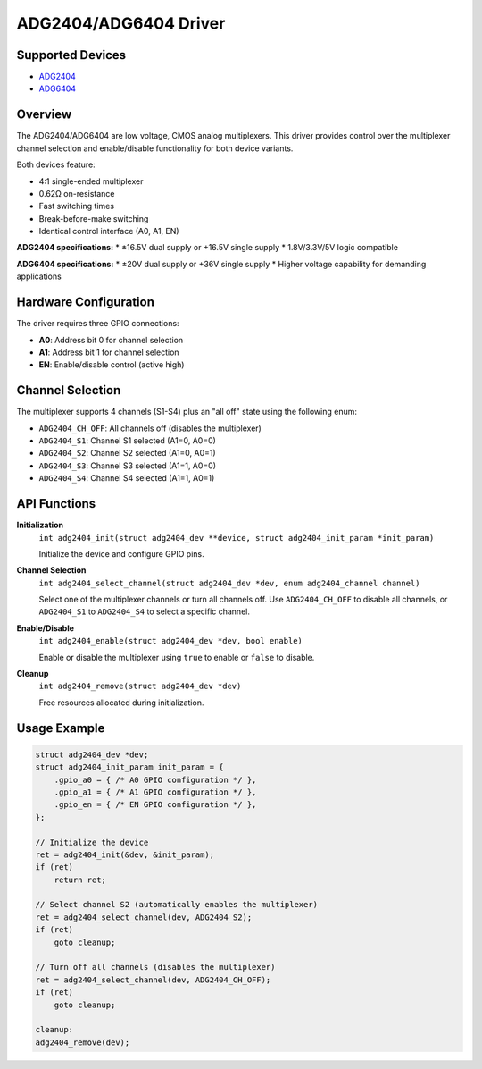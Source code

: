 ADG2404/ADG6404 Driver
======================

Supported Devices
-----------------

* `ADG2404 <https://www.analog.com/adg2404>`_
* `ADG6404 <https://www.analog.com/adg6404>`_

Overview
--------

The ADG2404/ADG6404 are low voltage, CMOS analog multiplexers. This driver provides
control over the multiplexer channel selection and enable/disable functionality
for both device variants.

Both devices feature:

* 4:1 single-ended multiplexer
* 0.62Ω on-resistance
* Fast switching times
* Break-before-make switching
* Identical control interface (A0, A1, EN)

**ADG2404 specifications:**
* ±16.5V dual supply or +16.5V single supply
* 1.8V/3.3V/5V logic compatible

**ADG6404 specifications:**
* ±20V dual supply or +36V single supply
* Higher voltage capability for demanding applications

Hardware Configuration
----------------------

The driver requires three GPIO connections:

* **A0**: Address bit 0 for channel selection
* **A1**: Address bit 1 for channel selection  
* **EN**: Enable/disable control (active high)

Channel Selection
-----------------

The multiplexer supports 4 channels (S1-S4) plus an "all off" state using the following enum:

* ``ADG2404_CH_OFF``: All channels off (disables the multiplexer)
* ``ADG2404_S1``: Channel S1 selected (A1=0, A0=0)
* ``ADG2404_S2``: Channel S2 selected (A1=0, A0=1)
* ``ADG2404_S3``: Channel S3 selected (A1=1, A0=0)
* ``ADG2404_S4``: Channel S4 selected (A1=1, A0=1)

API Functions
-------------

**Initialization**
  ``int adg2404_init(struct adg2404_dev **device, struct adg2404_init_param *init_param)``
  
  Initialize the device and configure GPIO pins.

**Channel Selection**
  ``int adg2404_select_channel(struct adg2404_dev *dev, enum adg2404_channel channel)``
  
  Select one of the multiplexer channels or turn all channels off. Use ``ADG2404_CH_OFF`` 
  to disable all channels, or ``ADG2404_S1`` to ``ADG2404_S4`` to select a specific channel.

**Enable/Disable**
  ``int adg2404_enable(struct adg2404_dev *dev, bool enable)``
  
  Enable or disable the multiplexer using ``true`` to enable or ``false`` to disable.

**Cleanup**
  ``int adg2404_remove(struct adg2404_dev *dev)``
  
  Free resources allocated during initialization.

Usage Example
-------------

.. code-block:: c

   struct adg2404_dev *dev;
   struct adg2404_init_param init_param = {
       .gpio_a0 = { /* A0 GPIO configuration */ },
       .gpio_a1 = { /* A1 GPIO configuration */ },
       .gpio_en = { /* EN GPIO configuration */ },
   };
   
   // Initialize the device
   ret = adg2404_init(&dev, &init_param);
   if (ret)
       return ret;
   
   // Select channel S2 (automatically enables the multiplexer)
   ret = adg2404_select_channel(dev, ADG2404_S2);
   if (ret)
       goto cleanup;
   
   // Turn off all channels (disables the multiplexer)
   ret = adg2404_select_channel(dev, ADG2404_CH_OFF);
   if (ret)
       goto cleanup;
   
   cleanup:
   adg2404_remove(dev);
